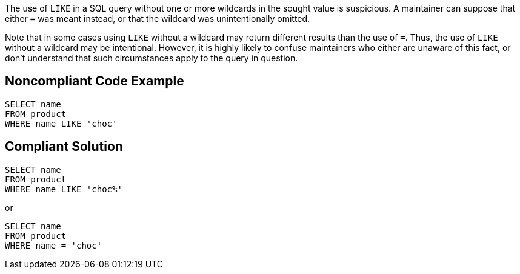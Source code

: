 The use of ``++LIKE++`` in a SQL query without one or more wildcards in the sought value is suspicious. A maintainer can suppose that either ``++=++`` was meant instead, or that the wildcard was unintentionally omitted. 


Note that in some cases using ``++LIKE++`` without a wildcard may return different results than the use of ``++=++``. Thus, the use of ``++LIKE++`` without a wildcard may be intentional. However, it is highly likely to confuse maintainers who either are unaware of this fact, or don't understand that such circumstances apply to the query in question.


== Noncompliant Code Example

[source,text]
----
SELECT name
FROM product
WHERE name LIKE 'choc'
----


== Compliant Solution

[source,text]
----
SELECT name
FROM product
WHERE name LIKE 'choc%'
----
or 

[source,text]
----
SELECT name
FROM product
WHERE name = 'choc'
----


